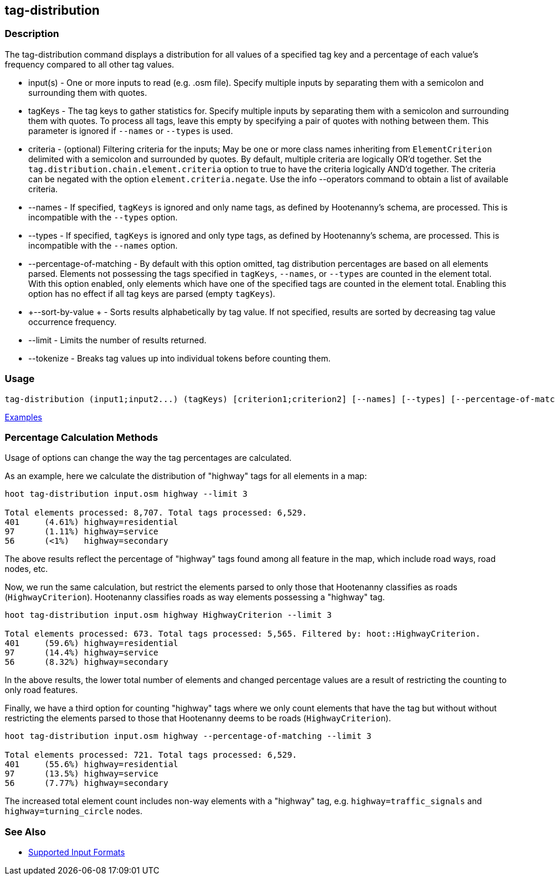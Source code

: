 [[tag-distribution]]
== tag-distribution

=== Description

The +tag-distribution+ command displays a distribution for all values of a specified tag key and a 
percentage of each value's frequency compared to all other tag values.

* +input(s)+                 - One or more inputs to read (e.g. .osm file). Specify multiple inputs by separating them with 
                               a semicolon and surrounding them with quotes.
* +tagKeys+                  - The tag keys to gather statistics for. Specify multiple inputs by separating them with a 
                               semicolon and surrounding them with quotes. To process all tags, leave this empty by specifying 
                               a pair of quotes with nothing between them. This parameter is ignored if `--names` or `--types` 
                               is used.
* +criteria+                 - (optional) Filtering criteria for the inputs; May be one or more class names inheriting from 
                               `ElementCriterion` delimited with a semicolon and surrounded by quotes. By default, 
                               multiple criteria are logically OR'd together. Set the 
                               `tag.distribution.chain.element.criteria` option to true to have the criteria logically 
                               AND'd together. The criteria can be negated with the option `element.criteria.negate`.
                               Use the +info --operators+ command to obtain a list of available criteria.
* +--names+                  - If specified, `tagKeys` is ignored and only name tags, as defined by Hootenanny's schema, 
                               are processed. This is incompatible with the `--types` option.
* +--types+                  - If specified, `tagKeys` is ignored and only type tags, as defined by Hootenanny's schema, 
                               are processed. This is incompatible with the `--names` option.
* +--percentage-of-matching+ - By default with this option omitted, tag distribution percentages are based on all elements
                               parsed. Elements not possessing the tags specified in `tagKeys`, `--names`, or `--types` are
                               counted in the element total. With this option enabled, only elements which have one of the
                               specified tags are counted in the element total. Enabling this option has no effect if
                               all tag keys are parsed (empty `tagKeys`).
* +--sort-by-value +         - Sorts results alphabetically by tag value. If not specified, results are sorted by decreasing 
                               tag value occurrence frequency.
* +--limit+                  - Limits the number of results returned.
* +--tokenize+               - Breaks tag values up into individual tokens before counting them.

=== Usage

--------------------------------------
tag-distribution (input1;input2...) (tagKeys) [criterion1;criterion2] [--names] [--types] [--percentage-of-matching] [--sort-by-value] [--limit]  [--tokenize]
--------------------------------------

https://github.com/ngageoint/hootenanny/blob/master/docs/user/CommandLineExamples.asciidoc#display-the-distribution-of-highway-tags-for-roads-in-a-map[Examples]

=== Percentage Calculation Methods

Usage of options can change the way the tag percentages are calculated. 

As an example, here we calculate the distribution of "highway" tags for all elements in a map:

-----
hoot tag-distribution input.osm highway --limit 3

Total elements processed: 8,707. Total tags processed: 6,529.
401	(4.61%)	highway=residential
97	(1.11%)	highway=service
56	(<1%)	highway=secondary
-----

The above results reflect the percentage of "highway" tags found among all feature in the map, which include road ways, 
road nodes, etc.

Now, we run the same calculation, but restrict the elements parsed to only those that Hootenanny classifies as roads
(`HighwayCriterion`). Hootenanny classifies roads as way elements possessing a "highway" tag.

-----
hoot tag-distribution input.osm highway HighwayCriterion --limit 3

Total elements processed: 673. Total tags processed: 5,565. Filtered by: hoot::HighwayCriterion.
401	(59.6%)	highway=residential
97	(14.4%)	highway=service
56	(8.32%)	highway=secondary
-----

In the above results, the lower total number of elements and changed percentage values are a result of restricting the 
counting to only road features. 

Finally, we have a third option for counting "highway" tags where we only count elements that have the tag but without
without restricting the elements parsed to those that Hootenanny deems to be roads (`HighwayCriterion`).

-----
hoot tag-distribution input.osm highway --percentage-of-matching --limit 3

Total elements processed: 721. Total tags processed: 6,529.
401	(55.6%)	highway=residential
97	(13.5%)	highway=service
56	(7.77%)	highway=secondary
-----

The increased total element count includes non-way elements with a "highway" tag, e.g. `highway=traffic_signals` and
`highway=turning_circle` nodes.

=== See Also

* https://github.com/ngageoint/hootenanny/blob/master/docs/user/SupportedDataFormats.asciidoc#applying-changes-1[Supported Input Formats]
